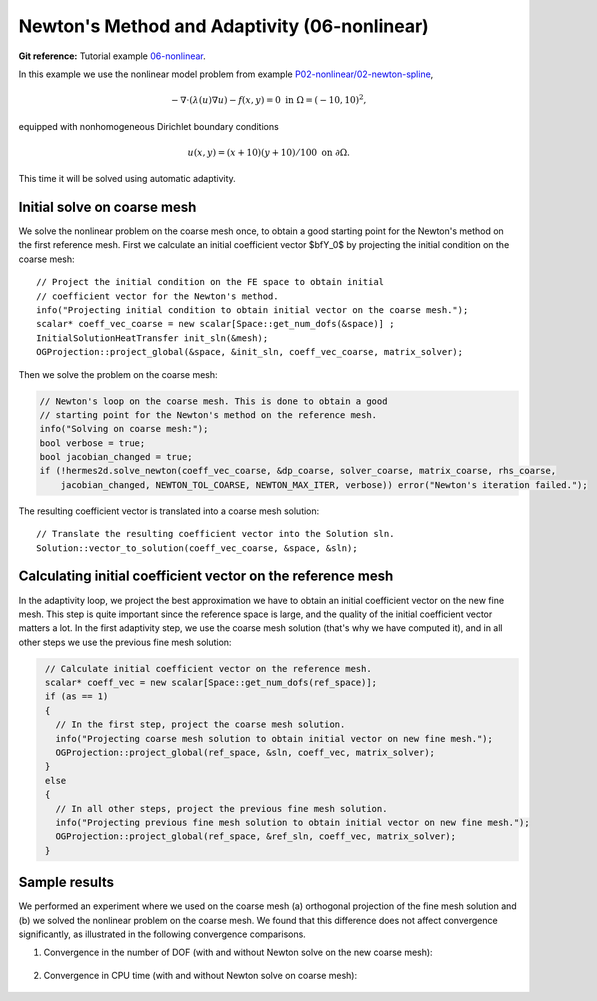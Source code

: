 Newton's Method and Adaptivity (06-nonlinear)
---------------------------------------------

**Git reference:** Tutorial example `06-nonlinear
<http://git.hpfem.org/hermes.git/tree/HEAD:/hermes2d/tutorial/P04-adaptivity/06-nonlinear>`_.

In this example we use the nonlinear model problem from example
`P02-nonlinear/02-newton-spline <http://hpfem.org/hermes/doc/src/hermes2d/P02-nonlinear/03-newton-spline.html>`_,

.. math::

    -\nabla \cdot (\lambda(u)\nabla u) - f(x,y) = 0 \ \ \ \mbox{in } \Omega = (-10,10)^2,

equipped with nonhomogeneous Dirichlet boundary conditions 

.. math::

    u(x, y) = (x+10)(y+10)/100 \ \ \ \mbox{on } \partial \Omega.

This time it will be solved using automatic adaptivity. 

Initial solve on coarse mesh
~~~~~~~~~~~~~~~~~~~~~~~~~~~~

We solve the nonlinear problem on the coarse mesh once, to obtain a good starting 
point for the Newton's method on the first reference mesh.
First we calculate an initial coefficient vector $\bfY_0$ by projecting 
the initial condition on the coarse mesh::

    // Project the initial condition on the FE space to obtain initial
    // coefficient vector for the Newton's method.
    info("Projecting initial condition to obtain initial vector on the coarse mesh.");
    scalar* coeff_vec_coarse = new scalar[Space::get_num_dofs(&space)] ;
    InitialSolutionHeatTransfer init_sln(&mesh);
    OGProjection::project_global(&space, &init_sln, coeff_vec_coarse, matrix_solver);

Then we solve the problem on the coarse mesh:

.. sourcecode::
    .

    // Newton's loop on the coarse mesh. This is done to obtain a good
    // starting point for the Newton's method on the reference mesh.
    info("Solving on coarse mesh:");
    bool verbose = true;
    bool jacobian_changed = true;
    if (!hermes2d.solve_newton(coeff_vec_coarse, &dp_coarse, solver_coarse, matrix_coarse, rhs_coarse,
        jacobian_changed, NEWTON_TOL_COARSE, NEWTON_MAX_ITER, verbose)) error("Newton's iteration failed.");

.. latexcode::
    .

    // Newton's loop on the coarse mesh. This is done to obtain a good
    // starting point for the Newton's method on the reference mesh.
    info("Solving on coarse mesh:");
    bool verbose = true;
    bool jacobian_changed = true;
    if (!hermes2d.solve_newton(coeff_vec_coarse, &dp_coarse, solver_coarse, matrix_coarse,
        rhs_coarse, jacobian_changed, NEWTON_TOL_COARSE, NEWTON_MAX_ITER, verbose)) 
        error("Newton's iteration failed.");

The resulting coefficient vector is translated into a coarse mesh solution::

    // Translate the resulting coefficient vector into the Solution sln.
    Solution::vector_to_solution(coeff_vec_coarse, &space, &sln);

Calculating initial coefficient vector on the reference mesh
~~~~~~~~~~~~~~~~~~~~~~~~~~~~~~~~~~~~~~~~~~~~~~~~~~~~~~~~~~~~

In the adaptivity loop, we project the best approximation we have 
to obtain an initial coefficient vector on the new fine mesh.
This step is quite important since the reference space is large, and the 
quality of the initial coefficient vector matters a lot. In the first 
adaptivity step, we use the coarse mesh solution (that's why we have 
computed it), and in all other steps we use the previous fine mesh 
solution:

.. sourcecode::
   .

    // Calculate initial coefficient vector on the reference mesh.
    scalar* coeff_vec = new scalar[Space::get_num_dofs(ref_space)];
    if (as == 1)
    {
      // In the first step, project the coarse mesh solution.
      info("Projecting coarse mesh solution to obtain initial vector on new fine mesh.");
      OGProjection::project_global(ref_space, &sln, coeff_vec, matrix_solver);
    }
    else
    {
      // In all other steps, project the previous fine mesh solution.
      info("Projecting previous fine mesh solution to obtain initial vector on new fine mesh.");
      OGProjection::project_global(ref_space, &ref_sln, coeff_vec, matrix_solver);
    }

.. latexcode::
   .

    // Calculate initial coefficient vector on the reference mesh.
    scalar* coeff_vec = new scalar[Space::get_num_dofs(ref_space)];
    if (as == 1)
    {
      // In the first step, project the coarse mesh solution.
      info("Projecting coarse mesh solution to obtain initial vector on new fine mesh.");
      OGProjection::project_global(ref_space, &sln, coeff_vec, matrix_solver);
    }
    else
    {
      // In all other steps, project the previous fine mesh solution.
      info("Projecting previous fine mesh solution to obtain initial vector on new fine 
      mesh.");
      OGProjection::project_global(ref_space, &ref_sln, coeff_vec, matrix_solver);
    }

Sample results
~~~~~~~~~~~~~~

We performed an experiment where we used on the coarse mesh (a) orthogonal projection of the 
fine mesh solution and (b) we solved the nonlinear problem on the coarse mesh. 
We found that this difference does not affect convergence significantly, as 
illustrated in the following convergence comparisons.

(1) Convergence in the number of DOF (with and without Newton solve on the new coarse mesh):

.. figure:: 06-nonlinear/conv_dof_compar.png
   :align: center
   :scale: 50% 
   :figclass: align-center
   :alt: DOF convergence graph for tutorial example 01-newton-adapt.

(2) Convergence in CPU time (with and without Newton solve on coarse mesh):

.. figure:: 06-nonlinear/conv_cpu_compar.png
   :align: center
   :scale: 50% 
   :figclass: align-center
   :alt: CPU convergence graph for tutorial example 01-newton-adapt.

